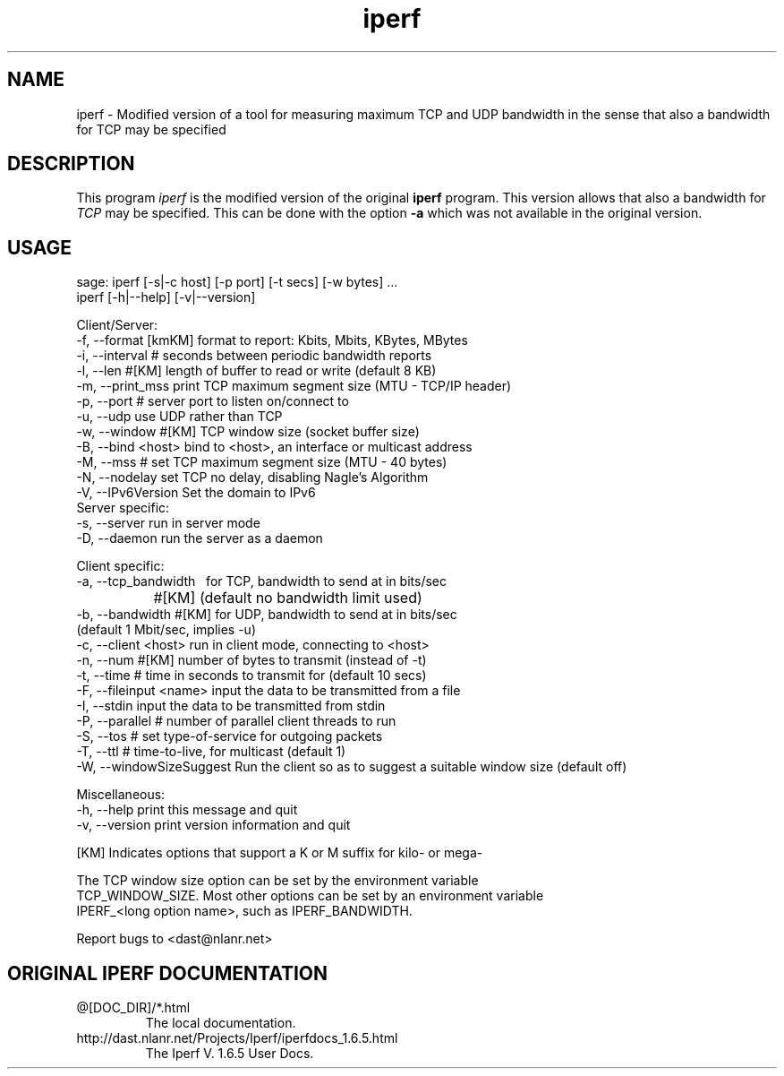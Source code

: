 .TH iperf 1 "January 16, 2003"
.\"
.SH NAME
iperf \- Modified version of a tool for measuring maximum TCP and UDP bandwidth
in the sense that also a bandwidth for TCP may be specified
.\"
.SH DESCRIPTION
This program
.I iperf
is the modified version of the original
.B iperf
program.
This version allows that also a bandwidth for
.I TCP
may be specified.
This can be done with the option
.B \-a
which was not available in the original version.
.\"
.SH USAGE
.nf
sage: iperf [-s|-c host] [-p port] [-t secs] [-w bytes] ...
       iperf [-h|--help] [-v|--version]

Client/Server:
  -f, --format    [kmKM]   format to report: Kbits, Mbits, KBytes, MBytes
  -i, --interval  #        seconds between periodic bandwidth reports
  -l, --len       #[KM]    length of buffer to read or write (default 8 KB)
  -m, --print_mss          print TCP maximum segment size (MTU - TCP/IP header)
  -p, --port      #        server port to listen on/connect to
  -u, --udp                use UDP rather than TCP
  -w, --window    #[KM]    TCP window size (socket buffer size)
  -B, --bind      <host>   bind to <host>, an interface or multicast address
  -M, --mss       #        set TCP maximum segment size (MTU - 40 bytes)
  -N, --nodelay            set TCP no delay, disabling Nagle's Algorithm
  -V, --IPv6Version        Set the domain to IPv6
Server specific:
  -s, --server             run in server mode
  -D, --daemon             run the server as a daemon

Client specific:
  -a, --tcp_bandwidth \    for TCP, bandwidth to send at in bits/sec
		  #[KM]    (default no bandwidth limit used)
  -b, --bandwidth #[KM]    for UDP, bandwidth to send at in bits/sec
                           (default 1 Mbit/sec, implies -u)
  -c, --client    <host>   run in client mode, connecting to <host>
  -n, --num       #[KM]    number of bytes to transmit (instead of -t)
  -t, --time      #        time in seconds to transmit for (default 10 secs)
  -F, --fileinput <name>   input the data to be transmitted from a file
  -I, --stdin              input the data to be transmitted from stdin
  -P, --parallel  #        number of parallel client threads to run
  -S, --tos       #        set type-of-service for outgoing packets
  -T, --ttl       #        time-to-live, for multicast (default 1)
  -W, --windowSizeSuggest  Run the client so as to suggest a suitable window size (default off)

Miscellaneous:
  -h, --help               print this message and quit
  -v, --version            print version information and quit

[KM] Indicates options that support a K or M suffix for kilo- or mega-

The TCP window size option can be set by the environment variable
TCP_WINDOW_SIZE. Most other options can be set by an environment variable
IPERF_<long option name>, such as IPERF_BANDWIDTH.

Report bugs to <dast@nlanr.net>
.fi
.\"
.SH ORIGINAL IPERF DOCUMENTATION
.\"
.IP "@[DOC_DIR]/*.html"
The local documentation.
.\"
.IP "http://dast.nlanr.net/Projects/Iperf/iperfdocs_1.6.5.html"
The Iperf V.\ 1.6.5 User Docs.
